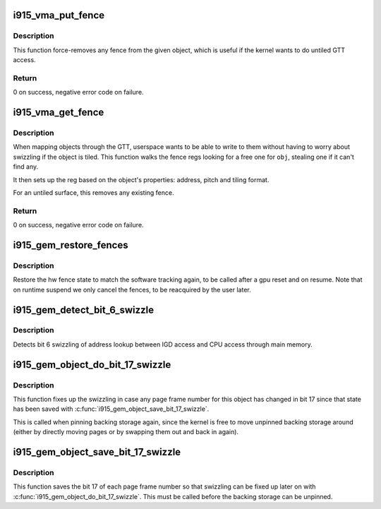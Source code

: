 .. -*- coding: utf-8; mode: rst -*-
.. src-file: drivers/gpu/drm/i915/i915_gem_fence_reg.c

.. _`i915_vma_put_fence`:

i915_vma_put_fence
==================

.. c:function:: int i915_vma_put_fence(struct i915_vma *vma)

    force-remove fence for a VMA

    :param struct i915_vma \*vma:
        vma to map linearly (not through a fence reg)

.. _`i915_vma_put_fence.description`:

Description
-----------

This function force-removes any fence from the given object, which is useful
if the kernel wants to do untiled GTT access.

.. _`i915_vma_put_fence.return`:

Return
------


0 on success, negative error code on failure.

.. _`i915_vma_get_fence`:

i915_vma_get_fence
==================

.. c:function:: int i915_vma_get_fence(struct i915_vma *vma)

    set up fencing for a vma

    :param struct i915_vma \*vma:
        vma to map through a fence reg

.. _`i915_vma_get_fence.description`:

Description
-----------

When mapping objects through the GTT, userspace wants to be able to write
to them without having to worry about swizzling if the object is tiled.
This function walks the fence regs looking for a free one for \ ``obj``\ ,
stealing one if it can't find any.

It then sets up the reg based on the object's properties: address, pitch
and tiling format.

For an untiled surface, this removes any existing fence.

.. _`i915_vma_get_fence.return`:

Return
------


0 on success, negative error code on failure.

.. _`i915_gem_restore_fences`:

i915_gem_restore_fences
=======================

.. c:function:: void i915_gem_restore_fences(struct drm_i915_private *dev_priv)

    restore fence state

    :param struct drm_i915_private \*dev_priv:
        i915 device private

.. _`i915_gem_restore_fences.description`:

Description
-----------

Restore the hw fence state to match the software tracking again, to be called
after a gpu reset and on resume. Note that on runtime suspend we only cancel
the fences, to be reacquired by the user later.

.. _`i915_gem_detect_bit_6_swizzle`:

i915_gem_detect_bit_6_swizzle
=============================

.. c:function:: void i915_gem_detect_bit_6_swizzle(struct drm_i915_private *dev_priv)

    detect bit 6 swizzling pattern

    :param struct drm_i915_private \*dev_priv:
        i915 device private

.. _`i915_gem_detect_bit_6_swizzle.description`:

Description
-----------

Detects bit 6 swizzling of address lookup between IGD access and CPU
access through main memory.

.. _`i915_gem_object_do_bit_17_swizzle`:

i915_gem_object_do_bit_17_swizzle
=================================

.. c:function:: void i915_gem_object_do_bit_17_swizzle(struct drm_i915_gem_object *obj, struct sg_table *pages)

    fixup bit 17 swizzling

    :param struct drm_i915_gem_object \*obj:
        i915 GEM buffer object

    :param struct sg_table \*pages:
        the scattergather list of physical pages

.. _`i915_gem_object_do_bit_17_swizzle.description`:

Description
-----------

This function fixes up the swizzling in case any page frame number for this
object has changed in bit 17 since that state has been saved with
\ :c:func:`i915_gem_object_save_bit_17_swizzle`\ .

This is called when pinning backing storage again, since the kernel is free
to move unpinned backing storage around (either by directly moving pages or
by swapping them out and back in again).

.. _`i915_gem_object_save_bit_17_swizzle`:

i915_gem_object_save_bit_17_swizzle
===================================

.. c:function:: void i915_gem_object_save_bit_17_swizzle(struct drm_i915_gem_object *obj, struct sg_table *pages)

    save bit 17 swizzling

    :param struct drm_i915_gem_object \*obj:
        i915 GEM buffer object

    :param struct sg_table \*pages:
        the scattergather list of physical pages

.. _`i915_gem_object_save_bit_17_swizzle.description`:

Description
-----------

This function saves the bit 17 of each page frame number so that swizzling
can be fixed up later on with \ :c:func:`i915_gem_object_do_bit_17_swizzle`\ . This must
be called before the backing storage can be unpinned.

.. This file was automatic generated / don't edit.

